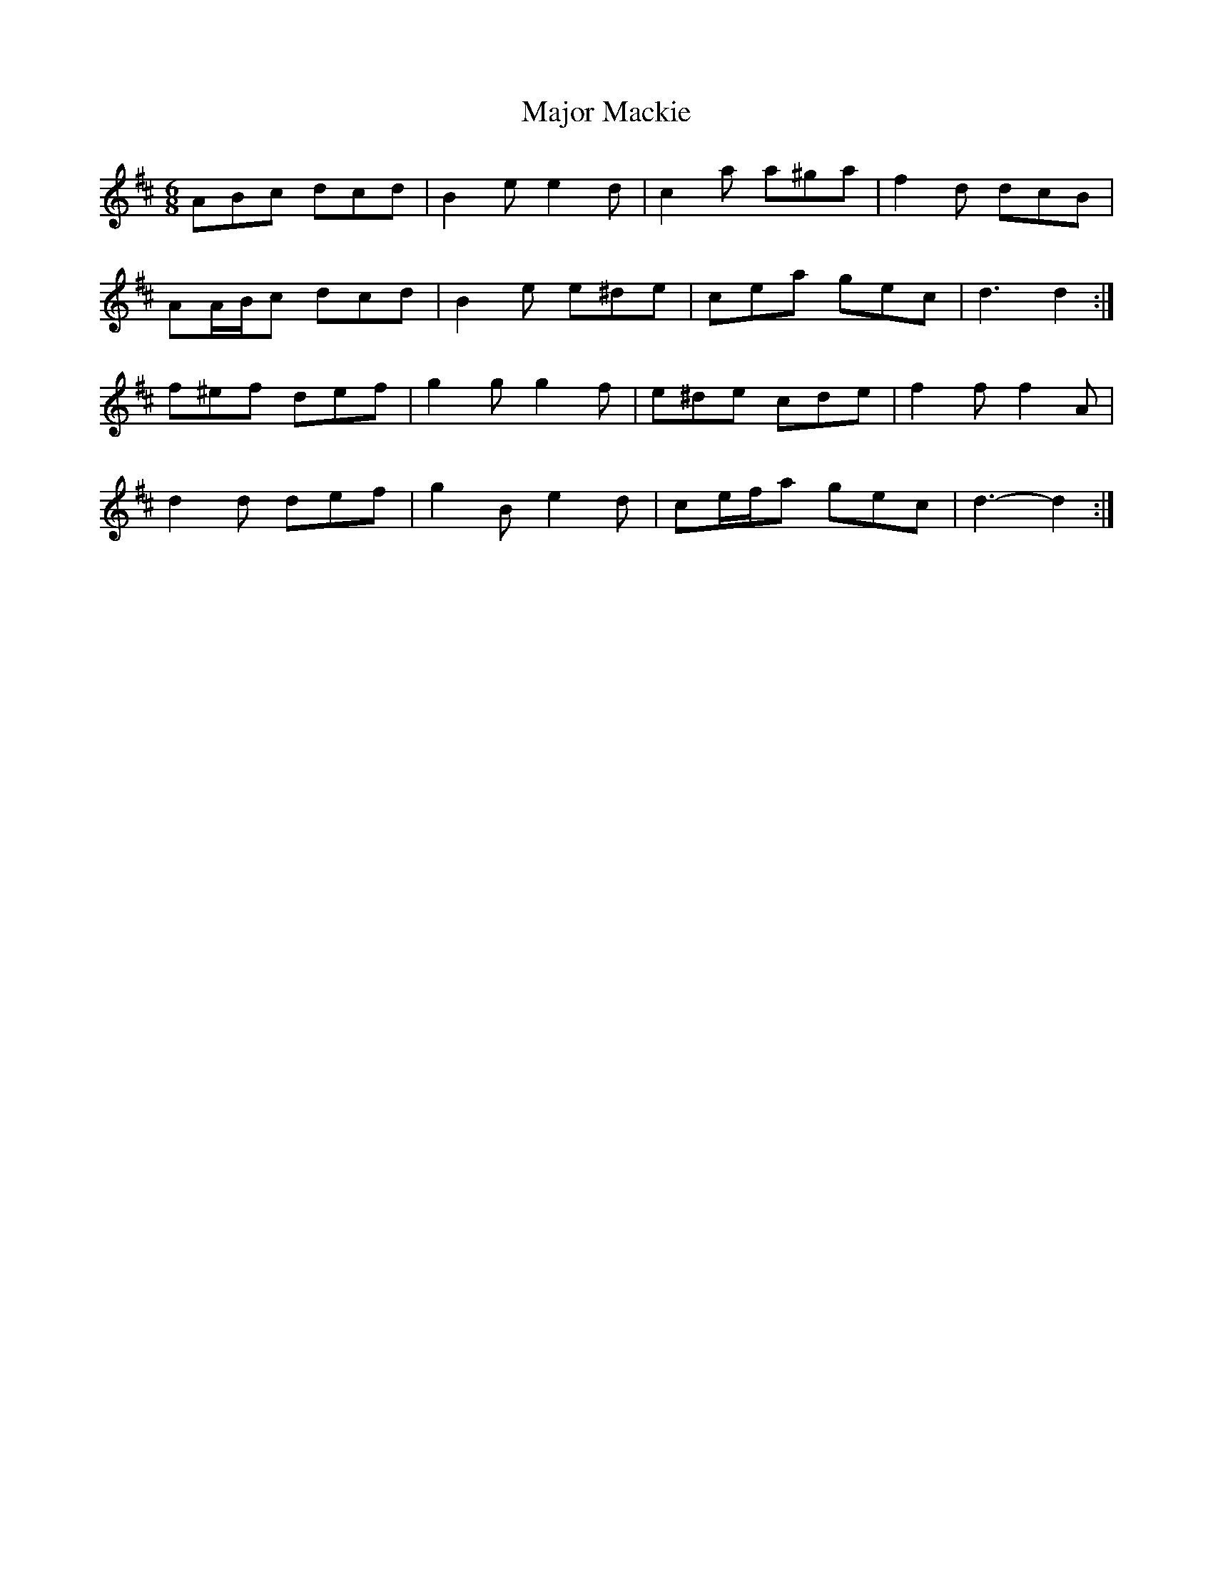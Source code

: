 X: 25174
T: Major Mackie
R: jig
M: 6/8
K: Dmajor
ABc dcd|B2 e e2 d|c2 a a^ga|f2 d dcB|
AA/B/c dcd|B2 e e^de|cea gec|d3 d2:|
f^ef def|g2 g g2 f|e^de cde|f2 f f2 A|
d2 d def|g2 B e2 d|ce/f/a gec|d3- d2:|

